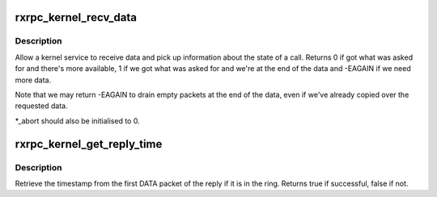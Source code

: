 .. -*- coding: utf-8; mode: rst -*-
.. src-file: net/rxrpc/recvmsg.c

.. _`rxrpc_kernel_recv_data`:

rxrpc_kernel_recv_data
======================

.. c:function:: int rxrpc_kernel_recv_data(struct socket *sock, struct rxrpc_call *call, struct iov_iter *iter, bool want_more, u32 *_abort, u16 *_service)

    Allow a kernel service to receive data/info

    :param sock:
        The socket that the call exists on
    :type sock: struct socket \*

    :param call:
        The call to send data through
    :type call: struct rxrpc_call \*

    :param iter:
        The buffer to receive into
    :type iter: struct iov_iter \*

    :param want_more:
        True if more data is expected to be read
    :type want_more: bool

    :param _abort:
        Where the abort code is stored if -ECONNABORTED is returned
    :type _abort: u32 \*

    :param _service:
        Where to store the actual service ID (may be upgraded)
    :type _service: u16 \*

.. _`rxrpc_kernel_recv_data.description`:

Description
-----------

Allow a kernel service to receive data and pick up information about the
state of a call.  Returns 0 if got what was asked for and there's more
available, 1 if we got what was asked for and we're at the end of the data
and -EAGAIN if we need more data.

Note that we may return -EAGAIN to drain empty packets at the end of the
data, even if we've already copied over the requested data.

\*\_abort should also be initialised to 0.

.. _`rxrpc_kernel_get_reply_time`:

rxrpc_kernel_get_reply_time
===========================

.. c:function:: bool rxrpc_kernel_get_reply_time(struct socket *sock, struct rxrpc_call *call, ktime_t *_ts)

    Get timestamp on first reply packet

    :param sock:
        The socket that the call exists on
    :type sock: struct socket \*

    :param call:
        The call to query
    :type call: struct rxrpc_call \*

    :param _ts:
        Where to put the timestamp
    :type _ts: ktime_t \*

.. _`rxrpc_kernel_get_reply_time.description`:

Description
-----------

Retrieve the timestamp from the first DATA packet of the reply if it is
in the ring.  Returns true if successful, false if not.

.. This file was automatic generated / don't edit.

